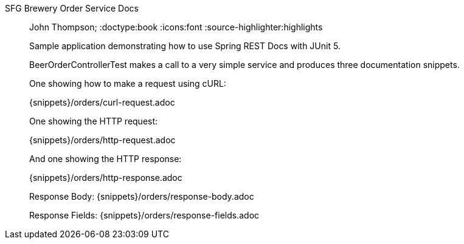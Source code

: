 SFG Brewery Order Service Docs
_______________________________________________
John Thompson;
:doctype:book
:icons:font
:source-highlighter:highlights

Sample application demonstrating how to use Spring REST Docs with JUnit 5.

BeerOrderControllerTest makes a call to a very simple service and produces three documentation snippets.

One showing how to make a request using cURL:

{snippets}/orders/curl-request.adoc

One showing the HTTP request:

{snippets}/orders/http-request.adoc

And one showing the HTTP response:

{snippets}/orders/http-response.adoc

Response Body: {snippets}/orders/response-body.adoc

Response Fields: {snippets}/orders/response-fields.adoc